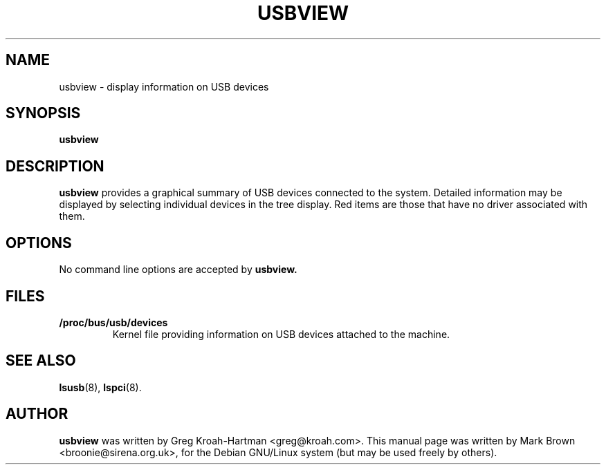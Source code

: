 .\"                                      Hey, EMACS: -*- nroff -*-
.TH USBVIEW 8 "July 2002"
.SH NAME
usbview \- display information on USB devices
.SH SYNOPSIS
.B usbview
.SH DESCRIPTION
.B usbview
provides a graphical summary of USB devices connected to the system.
Detailed information may be displayed by selecting individual devices
in the tree display.  Red items are those that have no driver associated
with them.
.SH OPTIONS
No command line options are accepted by
.B usbview.
.SH FILES
.TP
.B /proc/bus/usb/devices
Kernel file providing information on USB devices attached to
the machine.
.SH SEE ALSO
.BR lsusb (8),
.BR lspci (8).
.SH AUTHOR
.B usbview
was written by Greg Kroah-Hartman <greg@kroah.com>.  This manual page
was written by Mark Brown <broonie@sirena.org.uk>, for the Debian
GNU/Linux system (but may be used freely by others).
